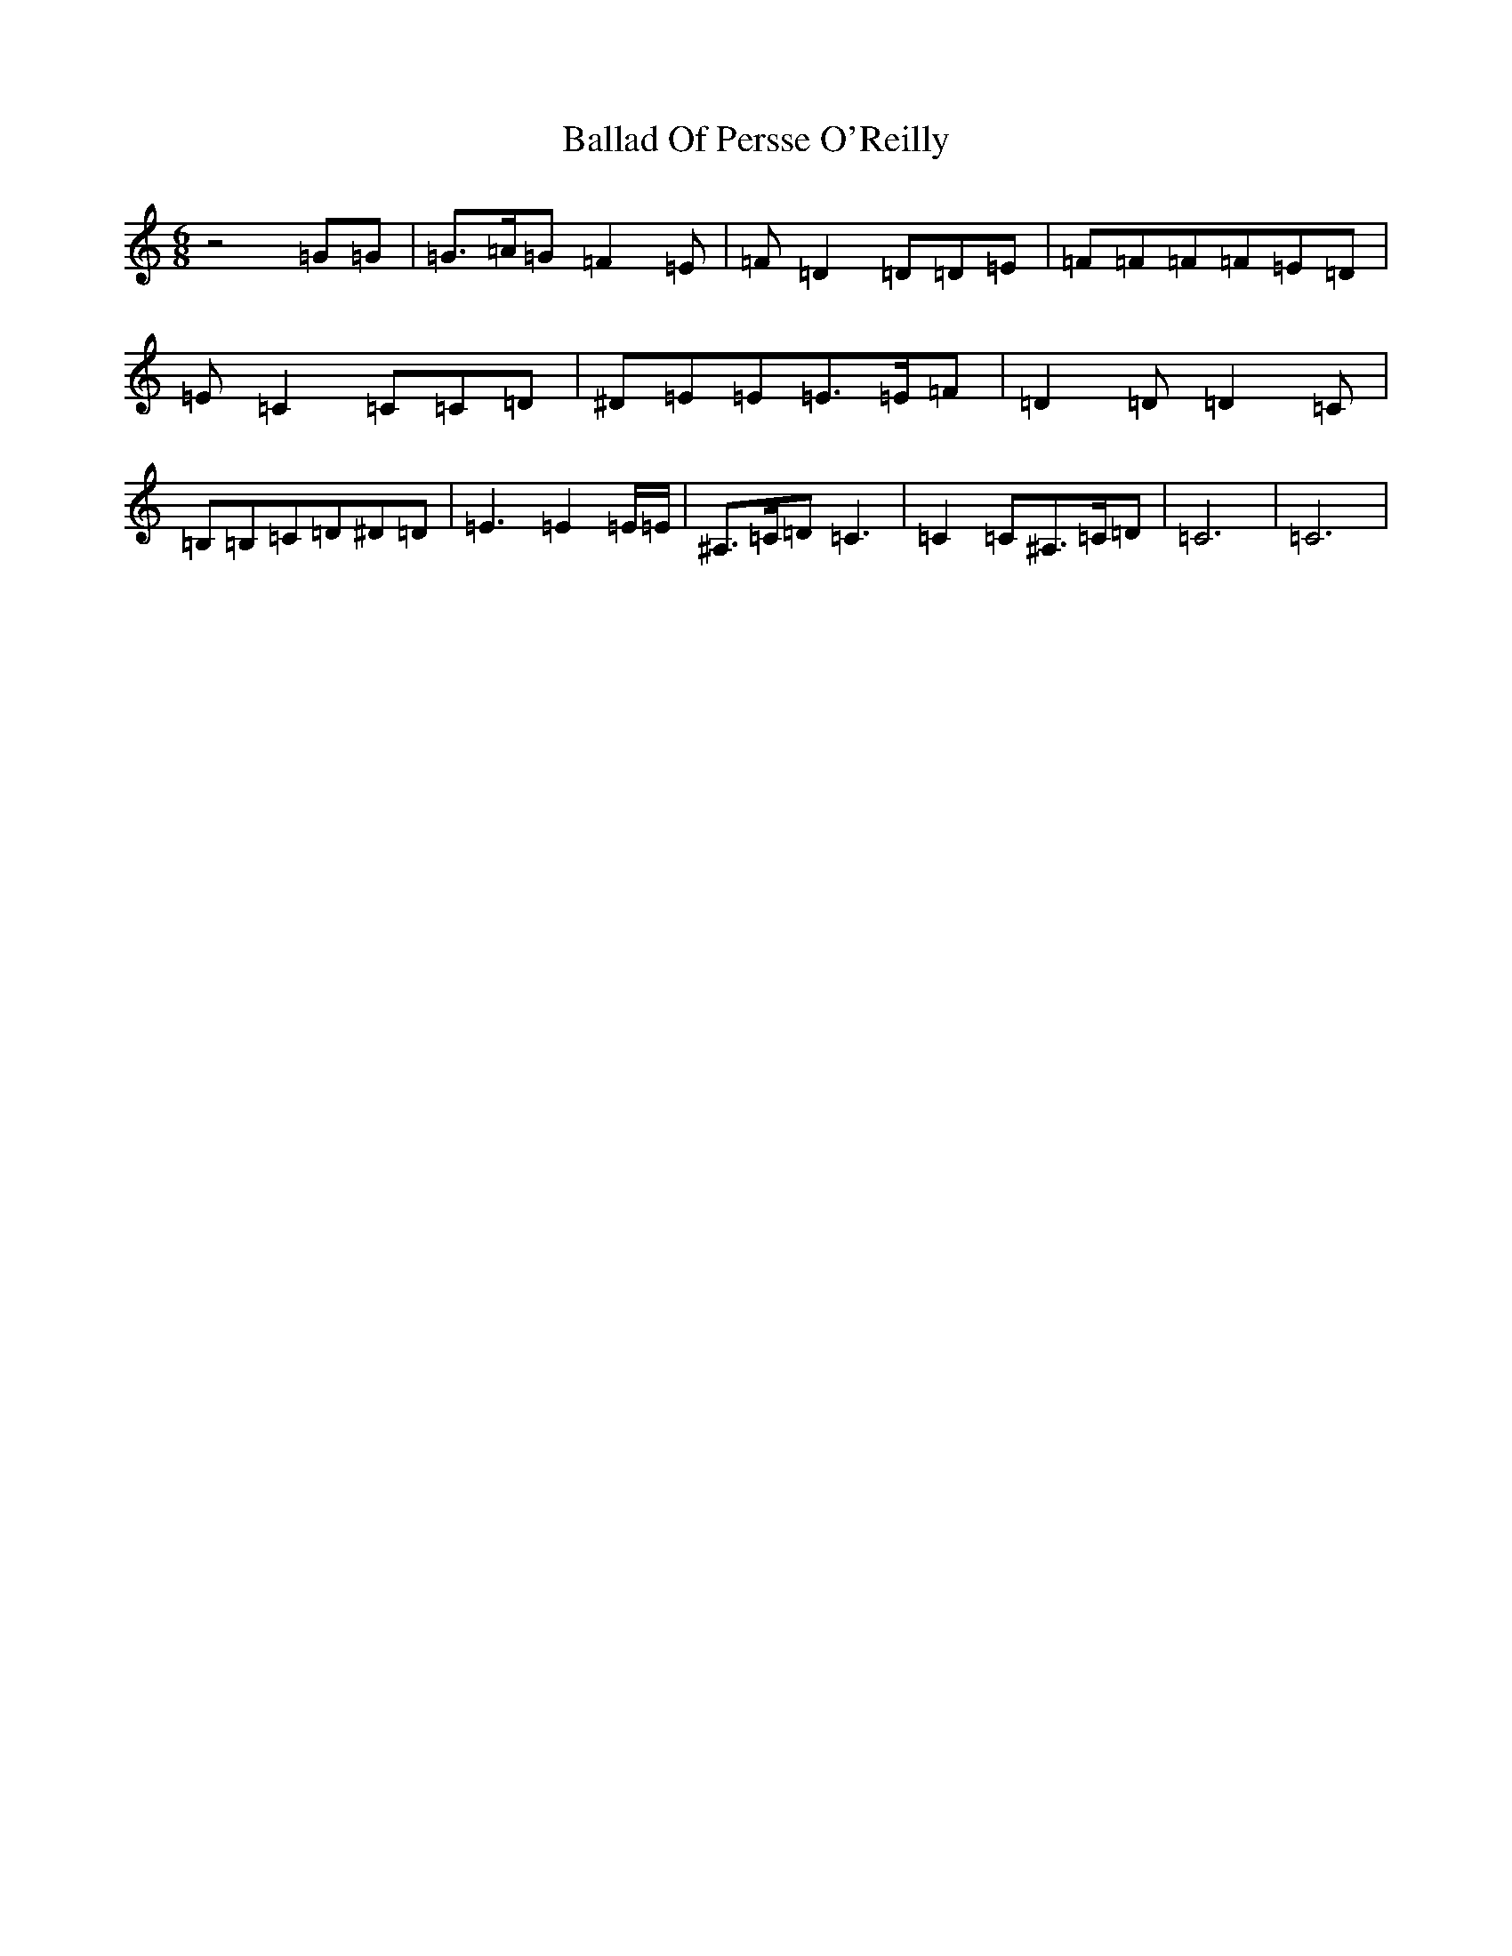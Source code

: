 X: 1203
T: Ballad Of Persse O'Reilly
S: https://thesession.org/tunes/5015#setting17370
R: jig
M:6/8
L:1/8
K: C Major
z4=G=G|=G3/2=A/2=G=F2=E|=F=D2=D=D=E|=F=F=F=F=E=D|=E=C2=C=C=D|^D=E=E=E3/2=E/2=F|=D2=D=D2=C|=B,=B,=C=D^D=D|=E3=E2=E/2=E/2|^A,3/2=C/2=D=C3|=C2=C^A,3/2=C/2=D|=C6|=C6|